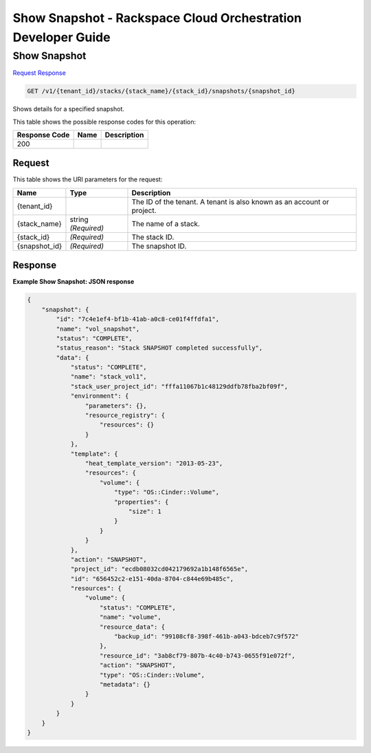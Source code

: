 
.. THIS OUTPUT IS GENERATED FROM THE WADL. DO NOT EDIT.

=============================================================================
Show Snapshot -  Rackspace Cloud Orchestration Developer Guide
=============================================================================

Show Snapshot
~~~~~~~~~~~~~~~~~~~~~~~~~

`Request <get-show-snapshot-v1-tenant-id-stacks-stack-name-stack-id-snapshots-snapshot-id.html#request>`__
`Response <get-show-snapshot-v1-tenant-id-stacks-stack-name-stack-id-snapshots-snapshot-id.html#response>`__

.. code::

    GET /v1/{tenant_id}/stacks/{stack_name}/{stack_id}/snapshots/{snapshot_id}

Shows details for a specified snapshot.



This table shows the possible response codes for this operation:


+--------------------------+-------------------------+-------------------------+
|Response Code             |Name                     |Description              |
+==========================+=========================+=========================+
|200                       |                         |                         |
+--------------------------+-------------------------+-------------------------+


Request
^^^^^^^^^^^^^^^^^

This table shows the URI parameters for the request:

+--------------------------+-------------------------+-------------------------+
|Name                      |Type                     |Description              |
+==========================+=========================+=========================+
|{tenant_id}               |                         |The ID of the tenant. A  |
|                          |                         |tenant is also known as  |
|                          |                         |an account or project.   |
+--------------------------+-------------------------+-------------------------+
|{stack_name}              |string *(Required)*      |The name of a stack.     |
+--------------------------+-------------------------+-------------------------+
|{stack_id}                |*(Required)*             |The stack ID.            |
+--------------------------+-------------------------+-------------------------+
|{snapshot_id}             |*(Required)*             |The snapshot ID.         |
+--------------------------+-------------------------+-------------------------+








Response
^^^^^^^^^^^^^^^^^^





**Example Show Snapshot: JSON response**


.. code::

    {
        "snapshot": {
            "id": "7c4e1ef4-bf1b-41ab-a0c8-ce01f4ffdfa1",
            "name": "vol_snapshot",
            "status": "COMPLETE",
            "status_reason": "Stack SNAPSHOT completed successfully",
            "data": {
                "status": "COMPLETE",
                "name": "stack_vol1",
                "stack_user_project_id": "fffa11067b1c48129ddfb78fba2bf09f",
                "environment": {
                    "parameters": {},
                    "resource_registry": {
                        "resources": {}
                    }
                },
                "template": {
                    "heat_template_version": "2013-05-23",
                    "resources": {
                        "volume": {
                            "type": "OS::Cinder::Volume",
                            "properties": {
                                "size": 1
                            }
                        }
                    }
                },
                "action": "SNAPSHOT",
                "project_id": "ecdb08032cd042179692a1b148f6565e",
                "id": "656452c2-e151-40da-8704-c844e69b485c",
                "resources": {
                    "volume": {
                        "status": "COMPLETE",
                        "name": "volume",
                        "resource_data": {
                            "backup_id": "99108cf8-398f-461b-a043-bdceb7c9f572"
                        },
                        "resource_id": "3ab8cf79-807b-4c40-b743-0655f91e072f",
                        "action": "SNAPSHOT",
                        "type": "OS::Cinder::Volume",
                        "metadata": {}
                    }
                }
            }
        }
    }
    

